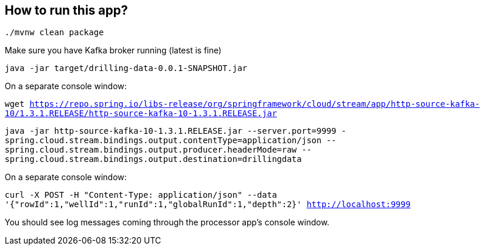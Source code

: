 == How to run this app?

`./mvnw clean package`

Make sure you have Kafka broker running (latest is fine)

`java -jar target/drilling-data-0.0.1-SNAPSHOT.jar`

On a separate console window:

`wget https://repo.spring.io/libs-release/org/springframework/cloud/stream/app/http-source-kafka-10/1.3.1.RELEASE/http-source-kafka-10-1.3.1.RELEASE.jar`

`java -jar http-source-kafka-10-1.3.1.RELEASE.jar --server.port=9999 -spring.cloud.stream.bindings.output.contentType=application/json --spring.cloud.stream.bindings.output.producer.headerMode=raw --spring.cloud.stream.bindings.output.destination=drillingdata`

On a separate console window:

`curl -X POST -H "Content-Type: application/json" --data '{"rowId":1,"wellId":1,"runId":1,"globalRunId":1,"depth":2}' http://localhost:9999`

You should see log messages coming through the processor app's console window. 
